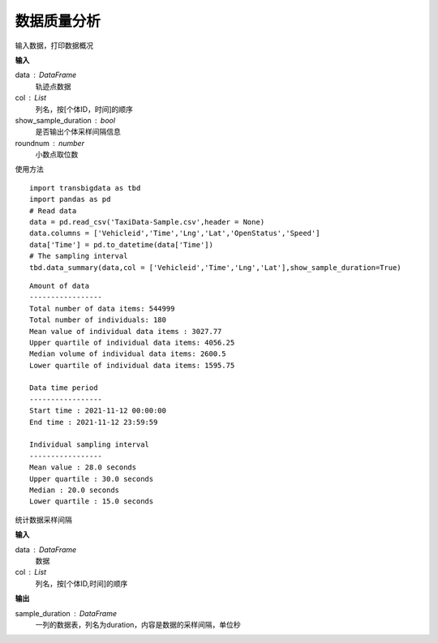 .. _quality:


******************************
数据质量分析
******************************



.. function:: transbigdata.data_summary(data,col = ['Vehicleid','Time'],show_sample_duration = False)

输入数据，打印数据概况

**输入**

data : DataFrame
    轨迹点数据
col : List
    列名，按[个体ID，时间]的顺序
show_sample_duration : bool
    是否输出个体采样间隔信息
roundnum : number
    小数点取位数
    
使用方法

::

    import transbigdata as tbd
    import pandas as pd
    # Read data    
    data = pd.read_csv('TaxiData-Sample.csv',header = None) 
    data.columns = ['Vehicleid','Time','Lng','Lat','OpenStatus','Speed']      
    data['Time'] = pd.to_datetime(data['Time'])
    # The sampling interval
    tbd.data_summary(data,col = ['Vehicleid','Time','Lng','Lat'],show_sample_duration=True)

::

    Amount of data
    -----------------
    Total number of data items: 544999
    Total number of individuals: 180
    Mean value of individual data items : 3027.77 
    Upper quartile of individual data items: 4056.25
    Median volume of individual data items: 2600.5
    Lower quartile of individual data items: 1595.75

    Data time period
    -----------------
    Start time : 2021-11-12 00:00:00
    End time : 2021-11-12 23:59:59

    Individual sampling interval
    -----------------
    Mean value : 28.0 seconds
    Upper quartile : 30.0 seconds
    Median : 20.0 seconds
    Lower quartile : 15.0 seconds

.. function:: transbigdata.sample_duration(data,col = ['Vehicleid','Time']):

统计数据采样间隔

**输入**

data : DataFrame
    数据
col : List
    列名，按[个体ID,时间]的顺序

**输出**

sample_duration : DataFrame
    一列的数据表，列名为duration，内容是数据的采样间隔，单位秒